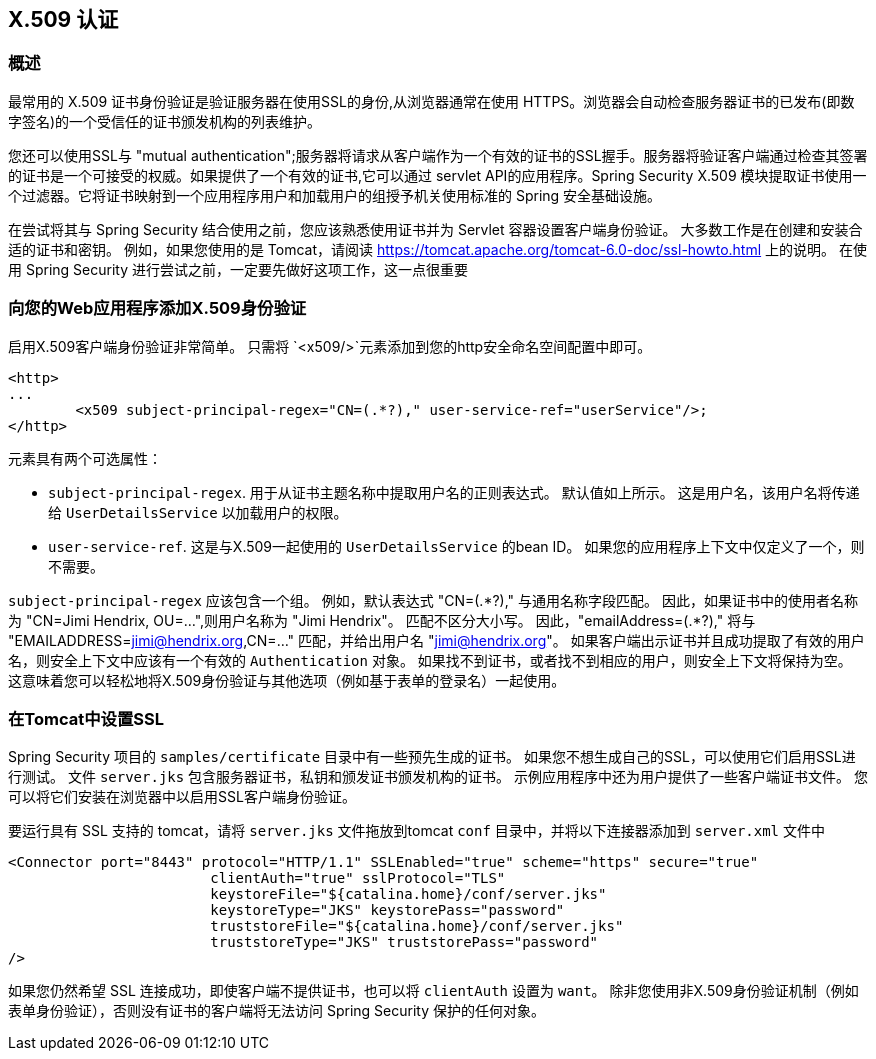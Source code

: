 [[servlet-x509]]
== X.509 认证


[[x509-overview]]
=== 概述
最常用的 X.509 证书身份验证是验证服务器在使用SSL的身份,从浏览器通常在使用 HTTPS。浏览器会自动检查服务器证书的已发布(即数字签名)的一个受信任的证书颁发机构的列表维护。

您还可以使用SSL与 "mutual authentication";服务器将请求从客户端作为一个有效的证书的SSL握手。服务器将验证客户端通过检查其签署的证书是一个可接受的权威。如果提供了一个有效的证书,它可以通过 servlet API的应用程序。Spring Security X.509 模块提取证书使用一个过滤器。它将证书映射到一个应用程序用户和加载用户的组授予机关使用标准的 Spring 安全基础设施。

在尝试将其与 Spring Security 结合使用之前，您应该熟悉使用证书并为 Servlet 容器设置客户端身份验证。 大多数工作是在创建和安装合适的证书和密钥。
例如，如果您使用的是 Tomcat，请阅读 https://tomcat.apache.org/tomcat-6.0-doc/ssl-howto.html[https://tomcat.apache.org/tomcat-6.0-doc/ssl-howto.html] 上的说明。 在使用 Spring Security 进行尝试之前，一定要先做好这项工作，这一点很重要

=== 向您的Web应用程序添加X.509身份验证
启用X.509客户端身份验证非常简单。 只需将 `<x509/>`元素添加到您的http安全命名空间配置中即可。

[source,xml]
----
<http>
...
	<x509 subject-principal-regex="CN=(.*?)," user-service-ref="userService"/>;
</http>
----

元素具有两个可选属性：

* `subject-principal-regex`.
用于从证书主题名称中提取用户名的正则表达式。 默认值如上所示。 这是用户名，该用户名将传递给 `UserDetailsService` 以加载用户的权限。
* `user-service-ref`.
这是与X.509一起使用的 `UserDetailsService` 的bean ID。 如果您的应用程序上下文中仅定义了一个，则不需要。

`subject-principal-regex` 应该包含一个组。 例如，默认表达式 "CN=(.*?)," 与通用名称字段匹配。 因此，如果证书中的使用者名称为 "CN=Jimi Hendrix, OU=...",则用户名称为 "Jimi Hendrix"。
匹配不区分大小写。 因此，"emailAddress=(+.*?+),"  将与 "EMAILADDRESS=jimi@hendrix.org,CN=..." 匹配，并给出用户名 "jimi@hendrix.org"。 如果客户端出示证书并且成功提取了有效的用户名，则安全上下文中应该有一个有效的 `Authentication` 对象。 如果找不到证书，或者找不到相应的用户，则安全上下文将保持为空。 这意味着您可以轻松地将X.509身份验证与其他选项（例如基于表单的登录名）一起使用。

[[x509-ssl-config]]
=== 在Tomcat中设置SSL
Spring Security 项目的 `samples/certificate` 目录中有一些预先生成的证书。 如果您不想生成自己的SSL，可以使用它们启用SSL进行测试。 文件 `server.jks` 包含服务器证书，私钥和颁发证书颁发机构的证书。 示例应用程序中还为用户提供了一些客户端证书文件。 您可以将它们安装在浏览器中以启用SSL客户端身份验证。

要运行具有 SSL 支持的 tomcat，请将 `server.jks` 文件拖放到tomcat `conf` 目录中，并将以下连接器添加到 `server.xml` 文件中

[source,xml]
----

<Connector port="8443" protocol="HTTP/1.1" SSLEnabled="true" scheme="https" secure="true"
			clientAuth="true" sslProtocol="TLS"
			keystoreFile="${catalina.home}/conf/server.jks"
			keystoreType="JKS" keystorePass="password"
			truststoreFile="${catalina.home}/conf/server.jks"
			truststoreType="JKS" truststorePass="password"
/>

----

如果您仍然希望 SSL 连接成功，即使客户端不提供证书，也可以将 `clientAuth` 设置为 `want`。 除非您使用非X.509身份验证机制（例如表单身份验证），否则没有证书的客户端将无法访问 Spring Security 保护的任何对象。
